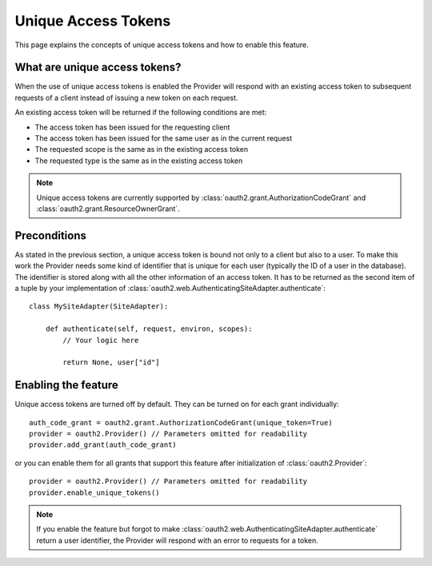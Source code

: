 Unique Access Tokens
====================

This page explains the concepts of unique access tokens and how to enable this
feature.

What are unique access tokens?
------------------------------

When the use of unique access tokens is enabled the Provider will respond with
an existing access token to subsequent requests of a client instead of issuing
a new token on each request.

An existing access token will be returned if the following conditions are
met:

* The access token has been issued for the requesting client
* The access token has been issued for the same user as in the current request
* The requested scope is the same as in the existing access token
* The requested type is the same as in the existing access token

.. note::

    Unique access tokens are currently supported by
    :class:`oauth2.grant.AuthorizationCodeGrant` and
    :class:`oauth2.grant.ResourceOwnerGrant`.

Preconditions
-------------

As stated in the previous section, a unique access token is bound not only to a
client but also to a user. To make this work the Provider needs some kind of
identifier that is unique for each user (typically the ID of a user in the
database). The identifier is stored along with all the other information of an
access token. It has to be returned as the second item of a tuple by your
implementation of :class:`oauth2.web.AuthenticatingSiteAdapter.authenticate`::

    class MySiteAdapter(SiteAdapter):

        def authenticate(self, request, environ, scopes):
            // Your logic here

            return None, user["id"]

Enabling the feature
--------------------

Unique access tokens are turned off by default. They can be turned on for each
grant individually::

    auth_code_grant = oauth2.grant.AuthorizationCodeGrant(unique_token=True)
    provider = oauth2.Provider() // Parameters omitted for readability
    provider.add_grant(auth_code_grant)

or you can enable them for all grants that support this feature after
initialization of :class:`oauth2.Provider`::

    provider = oauth2.Provider() // Parameters omitted for readability
    provider.enable_unique_tokens()

.. note::

    If you enable the feature but forgot to make
    :class:`oauth2.web.AuthenticatingSiteAdapter.authenticate` return a user
    identifier, the Provider will respond with an error to requests for a
    token.
